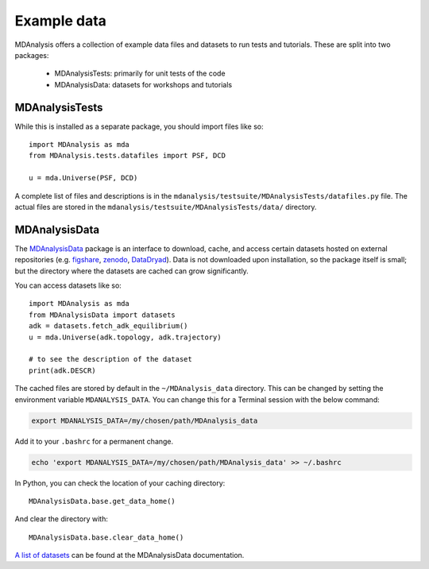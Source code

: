 .. -*- coding: utf-8 -*-
.. _datasets:

============
Example data
============

MDAnalysis offers a collection of example data files and datasets to run tests and tutorials. These are split into two packages:

    * MDAnalysisTests: primarily for unit tests of the code
    * MDAnalysisData: datasets for workshops and tutorials

.. _mdanalysistests:

MDAnalysisTests
===============

While this is installed as a separate package, you should import files like so::

    import MDAnalysis as mda
    from MDAnalysis.tests.datafiles import PSF, DCD

    u = mda.Universe(PSF, DCD)

A complete list of files and descriptions is in the ``mdanalysis/testsuite/MDAnalysisTests/datafiles.py`` file. The actual files are stored in the ``mdanalysis/testsuite/MDAnalysisTests/data/`` directory. 

.. _mdanalysisdata:

MDAnalysisData
==============

The `MDAnalysisData <https://www.mdanalysis.org/MDAnalysisData/>`_ package is an interface to download, cache, and access certain datasets hosted on external repositories (e.g. figshare_, zenodo_, DataDryad_). Data is not downloaded upon installation, so the package itself is small; but the directory where the datasets are cached can grow significantly.

You can access datasets like so::

    import MDAnalysis as mda
    from MDAnalysisData import datasets
    adk = datasets.fetch_adk_equilibrium()
    u = mda.Universe(adk.topology, adk.trajectory)

    # to see the description of the dataset
    print(adk.DESCR)

The cached files are stored by default in the ``~/MDAnalysis_data`` directory. This can be changed by setting the environment variable ``MDANALYSIS_DATA``. You can change this for a Terminal session with the below command:

.. code-block:: bash

    export MDANALYSIS_DATA=/my/chosen/path/MDAnalysis_data

Add it to your ``.bashrc`` for a permanent change.

.. code-block:: bash

    echo 'export MDANALYSIS_DATA=/my/chosen/path/MDAnalysis_data' >> ~/.bashrc

In Python, you can check the location of your caching directory::

    MDAnalysisData.base.get_data_home()

And clear the directory with::

    MDAnalysisData.base.clear_data_home()

`A list of datasets <https://www.mdanalysis.org/MDAnalysisData/usage.html>`_ can be found at the MDAnalysisData documentation.


.. _figshare: https://figshare.com/
.. _zenodo: https://zenodo.org/
.. _DataDryad: https://www.datadryad.org/